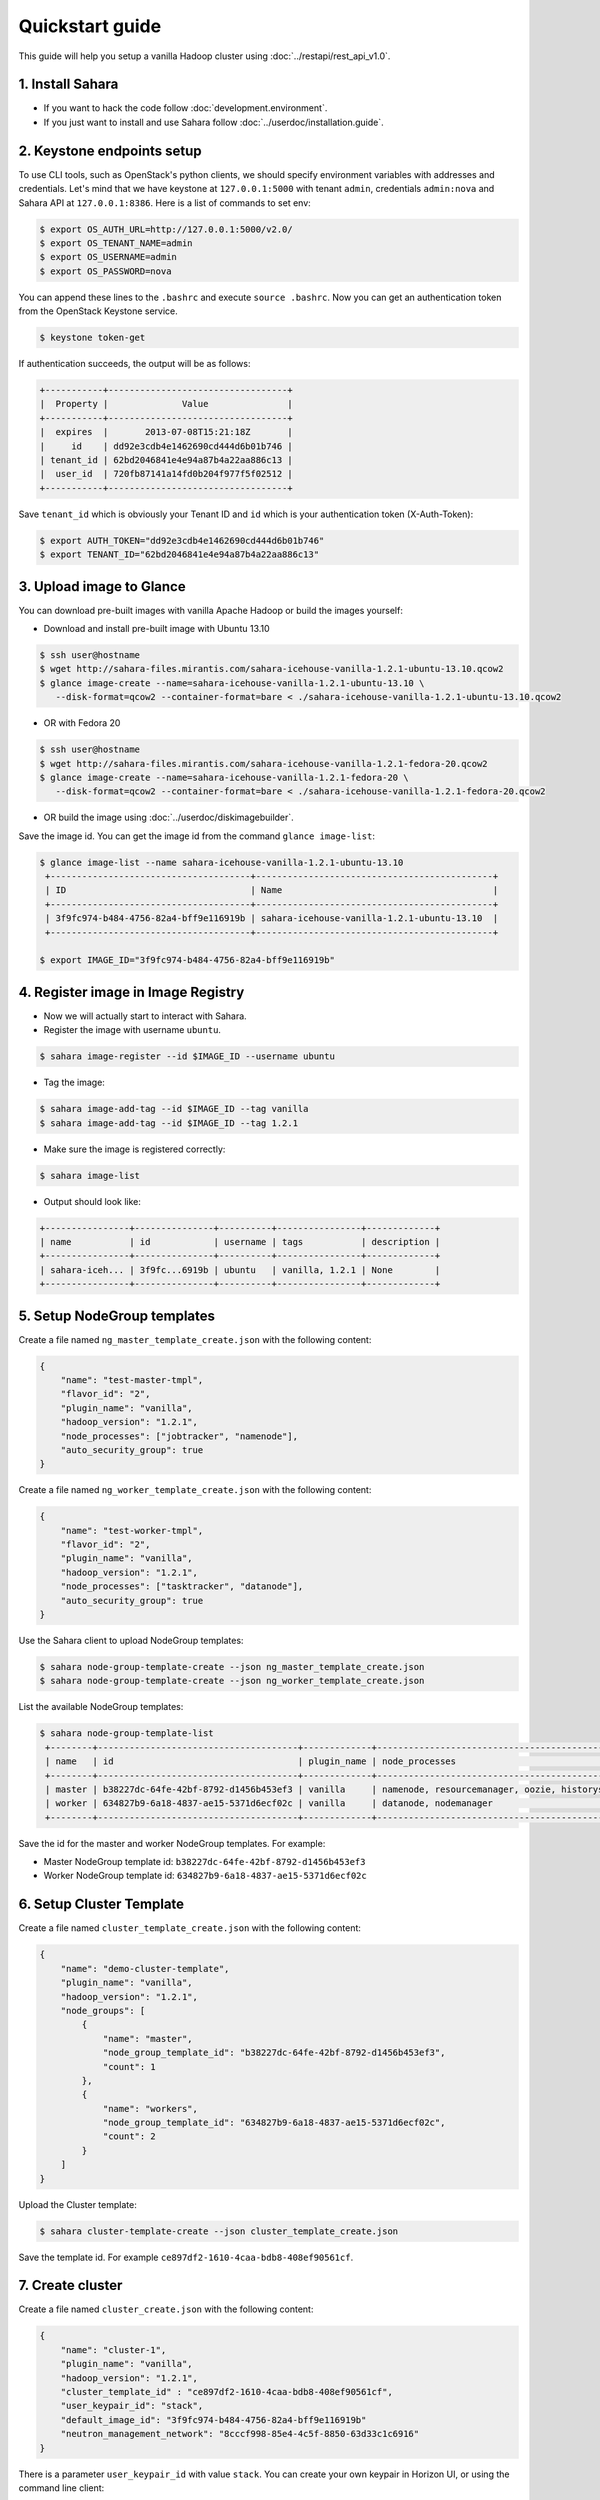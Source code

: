 Quickstart guide
================

This guide will help you setup a vanilla Hadoop cluster using
:doc:`../restapi/rest_api_v1.0`.

1. Install Sahara
-----------------

* If you want to hack the code follow :doc:`development.environment`.
* If you just want to install and use Sahara follow :doc:`../userdoc/installation.guide`.


2. Keystone endpoints setup
---------------------------

To use CLI tools, such as OpenStack's python clients, we should specify
environment variables with addresses and credentials. Let's mind that we have
keystone at ``127.0.0.1:5000`` with tenant ``admin``, credentials ``admin:nova``
and Sahara API at ``127.0.0.1:8386``. Here is a list of commands to set env:

.. sourcecode:: console

   $ export OS_AUTH_URL=http://127.0.0.1:5000/v2.0/
   $ export OS_TENANT_NAME=admin
   $ export OS_USERNAME=admin
   $ export OS_PASSWORD=nova


You can append these lines to the ``.bashrc`` and execute ``source .bashrc``.
Now you can get an authentication token from the OpenStack Keystone service.

.. sourcecode:: console

   $ keystone token-get


If authentication succeeds, the output will be as follows:

.. sourcecode:: console

    +-----------+----------------------------------+
    |  Property |              Value               |
    +-----------+----------------------------------+
    |  expires  |       2013-07-08T15:21:18Z       |
    |     id    | dd92e3cdb4e1462690cd444d6b01b746 |
    | tenant_id | 62bd2046841e4e94a87b4a22aa886c13 |
    |  user_id  | 720fb87141a14fd0b204f977f5f02512 |
    +-----------+----------------------------------+

Save ``tenant_id`` which is obviously your Tenant ID and ``id`` which is your
authentication token (X-Auth-Token):

.. sourcecode:: console

   $ export AUTH_TOKEN="dd92e3cdb4e1462690cd444d6b01b746"
   $ export TENANT_ID="62bd2046841e4e94a87b4a22aa886c13"


3. Upload image to Glance
-------------------------

You can download pre-built images with vanilla Apache Hadoop or build the
images yourself:

* Download and install pre-built image with Ubuntu 13.10

.. sourcecode:: console

   $ ssh user@hostname
   $ wget http://sahara-files.mirantis.com/sahara-icehouse-vanilla-1.2.1-ubuntu-13.10.qcow2
   $ glance image-create --name=sahara-icehouse-vanilla-1.2.1-ubuntu-13.10 \
      --disk-format=qcow2 --container-format=bare < ./sahara-icehouse-vanilla-1.2.1-ubuntu-13.10.qcow2


* OR with Fedora 20

.. sourcecode:: console

   $ ssh user@hostname
   $ wget http://sahara-files.mirantis.com/sahara-icehouse-vanilla-1.2.1-fedora-20.qcow2
   $ glance image-create --name=sahara-icehouse-vanilla-1.2.1-fedora-20 \
      --disk-format=qcow2 --container-format=bare < ./sahara-icehouse-vanilla-1.2.1-fedora-20.qcow2


* OR build the image using :doc:`../userdoc/diskimagebuilder`.


Save the image id. You can get the image id from the command ``glance image-list``:

.. sourcecode:: console

   $ glance image-list --name sahara-icehouse-vanilla-1.2.1-ubuntu-13.10
    +--------------------------------------+---------------------------------------------+
    | ID                                   | Name                                        |
    +--------------------------------------+---------------------------------------------+
    | 3f9fc974-b484-4756-82a4-bff9e116919b | sahara-icehouse-vanilla-1.2.1-ubuntu-13.10  |
    +--------------------------------------+---------------------------------------------+

   $ export IMAGE_ID="3f9fc974-b484-4756-82a4-bff9e116919b"


4. Register image in Image Registry
-----------------------------------

* Now we will actually start to interact with Sahara.

* Register the image with username ``ubuntu``.

.. sourcecode:: console

   $ sahara image-register --id $IMAGE_ID --username ubuntu

* Tag the image:

.. sourcecode:: console

   $ sahara image-add-tag --id $IMAGE_ID --tag vanilla
   $ sahara image-add-tag --id $IMAGE_ID --tag 1.2.1

* Make sure the image is registered correctly:

.. sourcecode:: console

   $ sahara image-list

* Output should look like:

.. sourcecode:: console

    +----------------+---------------+----------+----------------+-------------+
    | name           | id            | username | tags           | description |
    +----------------+---------------+----------+----------------+-------------+
    | sahara-iceh... | 3f9fc...6919b | ubuntu   | vanilla, 1.2.1 | None        |
    +----------------+---------------+----------+----------------+-------------+


5. Setup NodeGroup templates
----------------------------

Create a file named ``ng_master_template_create.json`` with the following content:

.. sourcecode:: json

    {
        "name": "test-master-tmpl",
        "flavor_id": "2",
        "plugin_name": "vanilla",
        "hadoop_version": "1.2.1",
        "node_processes": ["jobtracker", "namenode"],
        "auto_security_group": true
    }

Create a file named ``ng_worker_template_create.json`` with the following content:

.. sourcecode:: json

    {
        "name": "test-worker-tmpl",
        "flavor_id": "2",
        "plugin_name": "vanilla",
        "hadoop_version": "1.2.1",
        "node_processes": ["tasktracker", "datanode"],
        "auto_security_group": true
    }

Use the Sahara client to upload NodeGroup templates:

.. sourcecode:: console

   $ sahara node-group-template-create --json ng_master_template_create.json
   $ sahara node-group-template-create --json ng_worker_template_create.json

List the available NodeGroup templates:

.. sourcecode:: console

   $ sahara node-group-template-list
    +--------+--------------------------------------+-------------+-------------------------------------------------+-------------+
    | name   | id                                   | plugin_name | node_processes                                  | description |
    +--------+--------------------------------------+-------------+-------------------------------------------------+-------------+
    | master | b38227dc-64fe-42bf-8792-d1456b453ef3 | vanilla     | namenode, resourcemanager, oozie, historyserver | None        |
    | worker | 634827b9-6a18-4837-ae15-5371d6ecf02c | vanilla     | datanode, nodemanager                           | None        |
    +--------+--------------------------------------+-------------+-------------------------------------------------+-------------+

Save the id for the master and worker NodeGroup templates. For example:

* Master NodeGroup template id: ``b38227dc-64fe-42bf-8792-d1456b453ef3``
* Worker NodeGroup template id: ``634827b9-6a18-4837-ae15-5371d6ecf02c``


6. Setup Cluster Template
-------------------------

Create a file named ``cluster_template_create.json`` with the following content:

.. sourcecode:: json

    {
        "name": "demo-cluster-template",
        "plugin_name": "vanilla",
        "hadoop_version": "1.2.1",
        "node_groups": [
            {
                "name": "master",
                "node_group_template_id": "b38227dc-64fe-42bf-8792-d1456b453ef3",
                "count": 1
            },
            {
                "name": "workers",
                "node_group_template_id": "634827b9-6a18-4837-ae15-5371d6ecf02c",
                "count": 2
            }
        ]
    }

Upload the Cluster template:

.. sourcecode:: console

   $ sahara cluster-template-create --json cluster_template_create.json

Save the template id. For example ``ce897df2-1610-4caa-bdb8-408ef90561cf``.

7. Create cluster
-----------------

Create a file named ``cluster_create.json`` with the following content:

.. sourcecode:: json

    {
        "name": "cluster-1",
        "plugin_name": "vanilla",
        "hadoop_version": "1.2.1",
        "cluster_template_id" : "ce897df2-1610-4caa-bdb8-408ef90561cf",
        "user_keypair_id": "stack",
        "default_image_id": "3f9fc974-b484-4756-82a4-bff9e116919b"
        "neutron_management_network": "8cccf998-85e4-4c5f-8850-63d33c1c6916"
    }

There is a parameter ``user_keypair_id`` with value ``stack``. You can create
your own keypair in Horizon UI, or using the command line client:

.. sourcecode:: console

   $ nova keypair-add stack --pub-key $PATH_TO_PUBLIC_KEY

If ``use_neutron = true`` is set in sahara.conf, you will also need to include
the ``neutron_management_network`` parameter in ``cluster_create.json``. Instances
will get fixed IPs in this network. Find the Neutron network id:

.. sourcecode:: console

   $ neutron net-list


Create and start the cluster:

.. sourcecode:: console

   $ sahara cluster-create --json cluster_create.json
    +----------------------------+-------------------------------------------------+
    | Property                   | Value                                           |
    +----------------------------+-------------------------------------------------+
    | status                     | Validating                                      |
    | neutron_management_network | 8cccf998-85e4-4c5f-8850-63d33c1c6916            |
    | is_transient               | False                                           |
    | description                | None                                            |
    | user_keypair_id            | stack                                           |
    | updated_at                 | 2013-07-07T19:01:51                             |
    | plugin_name                | vanilla                                         |
    | anti_affinity              | []                                              |
    | node_groups                | [{u'count': 1, u'name': u'master',              |
    |                            | u'instances': [], u'volume_mount_prefix':       |
    |                            | u'/volumes/disk', u'created_at': u'2015-03-17   |
    |                            | 18:33:42', u'updated_at': None,                 |
    |                            | u'floating_ip_pool': u'70b8c139-096b-4b3b-b29f- |
    |                            | f42b16316758', u'image_id': None,               |
    |                            | u'volumes_size': 0, u'node_configs': {},        |
    |                            | u'node_group_template_id': u'09946a01-7973-4f63 |
    |                            | -9aca-7fc6d498d8a6', u'volumes_per_node': 0,    |
    |                            | u'node_processes': [u'jobtracker',              |
    |                            | u'namenode'], u'auto_security_group': True,     |
    |                            | u'security_groups': None, u'flavor_id': u'2'},  |
    |                            | {u'count': 2, u'name': u'workers',              |
    |                            | u'instances': [], u'volume_mount_prefix':       |
    |                            | u'/volumes/disk', u'created_at': u'2015-03-17   |
    |                            | 18:33:42', u'updated_at': None,                 |
    |                            | u'floating_ip_pool': u'70b8c139-096b-4b3b-b29f- |
    |                            | f42b16316758', u'image_id': None,               |
    |                            | u'volumes_size': 0, u'node_configs': {},        |
    |                            | u'node_group_template_id': u'ceb017bd-0568-42e9 |
    |                            | -890b-03eb298dc99f', u'volumes_per_node': 0,    |
    |                            | u'node_processes': [u'tasktracker',             |
    |                            | u'datanode'], u'auto_security_group': True,     |
    |                            | u'security_groups': None, u'flavor_id': u'2'}]  |
    | management_public_key      | ssh-rsa BBBBB3NzaB1yc2EAAAADAQABAAABAQCziEF+3oJ |
    |                            | ki6Fd1rvuiducJ470DN9ZFagiFbLfcwqu7TNKee10uice5P |
    |                            | KmvpusXMaL5LiZFTHafbFJfNUlah90yGpfsYqbcx2dMNqoU |
    |                            | EF4ZvEVO7RVU8jCe7DXBEkBFGQ1x/v17vyaxIJ8AqnFVSuu |
    |                            | FgfcHuihLAC250ZlfNWMcoFhUy6MsBocoxCF6MVal5Xt8nw |
    |                            | Y8o8xTQwd/f4wbAeAE3P0TaOCpXpMxxLL/hMDALekdxs1Gh |
    |                            | Mk0k5rbj4oD9AKx8+/jucIxS6mmwqWwwqo7jmy2jIsukOGZ |
    |                            | 1LdeNe0ctOX56k1LoZybzMzT6NbgUwfuIRbOwuryy2QbWwV |
    |                            | gX6t Generated by Sahara                        |
    | status_description         |                                                 |
    | hadoop_version             | 1.2.1                                           |
    | id                         | c5e755a2-b3f9-417b-948b-e99ed7fbf1e3            |
    | trust_id                   | None                                            |
    | info                       | {}                                              |
    | cluster_template_id        | ce897df2-1610-4caa-bdb8-408ef90561cf            |
    | name                       | cluster-1                                       |
    | cluster_configs            | {}                                              |
    | created_at                 | 2013-07-07T19:01:51                             |
    | default_image_id           | 3f9fc974-b484-4756-82a4-bff9e116919b            |
    | tenant_id                  | 3fd7266fb3b547b1a45307b481bcadfd                |
    +----------------------------+-------------------------------------------------+

Verify the cluster launched successfully:

.. sourcecode:: console

   $ sahara cluster-list
    +-----------+--------------------------------------+--------+------------+
    | name      | id                                   | status | node_count |
    +-----------+--------------------------------------+--------+------------+
    | cluster-1 | c5e755a2-b3f9-417b-948b-e99ed7fbf1e3 | Active | 3          |
    +-----------+--------------------------------------+--------+------------+


8. Run MapReduce job
--------------------

To check that your Hadoop installation works correctly:

* Go to NameNode via ssh:

.. sourcecode:: console

   $ ssh ubuntu@<namenode_ip>

* Switch to hadoop user:

.. sourcecode:: console

   $ sudo su hadoop

* Go to the hadoop home directory and run the simplest MapReduce example:

.. sourcecode:: console

   $ cd /usr/share/hadoop
   $ hadoop jar hadoop-examples-1.2.1.jar pi 10 100

Congratulations! Now you have the Hadoop cluster ready on the OpenStack cloud!
